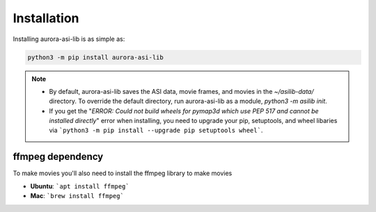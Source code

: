 ============
Installation
============
Installing aurora-asi-lib is as simple as:

.. code-block:: shell

   python3 -m pip install aurora-asi-lib 

.. note::
   - By default, aurora-asi-lib saves the ASI data, movie frames, and movies in the `~/asilib-data/` directory. To override the default directory, run aurora-asi-lib as a module, `python3 -m asilib init`.

   - If you get the "`ERROR: Could not build wheels for pymap3d which use PEP 517 and cannot be installed directly`" error when installing, you need to upgrade your pip, setuptools, and wheel libaries via ```python3 -m pip install --upgrade pip setuptools wheel```.

ffmpeg dependency
-----------------
To make movies you'll also need to install the ffmpeg library to make movies

- **Ubuntu**: ```apt install ffmpeg```
- **Mac**: ```brew install ffmpeg```